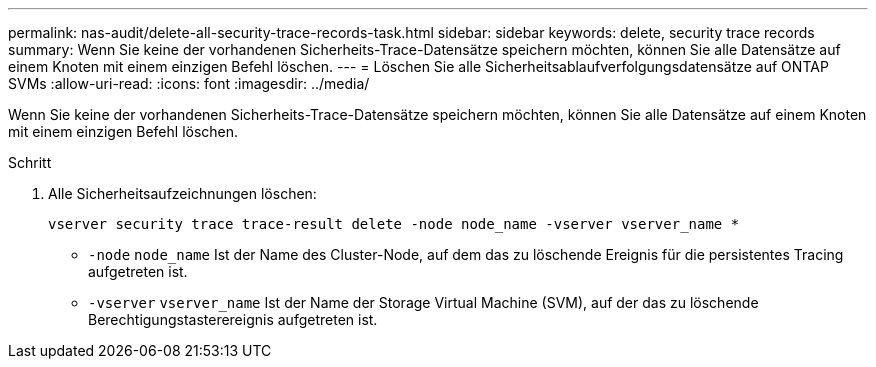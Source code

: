 ---
permalink: nas-audit/delete-all-security-trace-records-task.html 
sidebar: sidebar 
keywords: delete, security trace records 
summary: Wenn Sie keine der vorhandenen Sicherheits-Trace-Datensätze speichern möchten, können Sie alle Datensätze auf einem Knoten mit einem einzigen Befehl löschen. 
---
= Löschen Sie alle Sicherheitsablaufverfolgungsdatensätze auf ONTAP SVMs
:allow-uri-read: 
:icons: font
:imagesdir: ../media/


[role="lead"]
Wenn Sie keine der vorhandenen Sicherheits-Trace-Datensätze speichern möchten, können Sie alle Datensätze auf einem Knoten mit einem einzigen Befehl löschen.

.Schritt
. Alle Sicherheitsaufzeichnungen löschen:
+
`vserver security trace trace-result delete -node node_name -vserver vserver_name *`

+
** `-node` `node_name` Ist der Name des Cluster-Node, auf dem das zu löschende Ereignis für die persistentes Tracing aufgetreten ist.
** `-vserver` `vserver_name` Ist der Name der Storage Virtual Machine (SVM), auf der das zu löschende Berechtigungstasterereignis aufgetreten ist.



